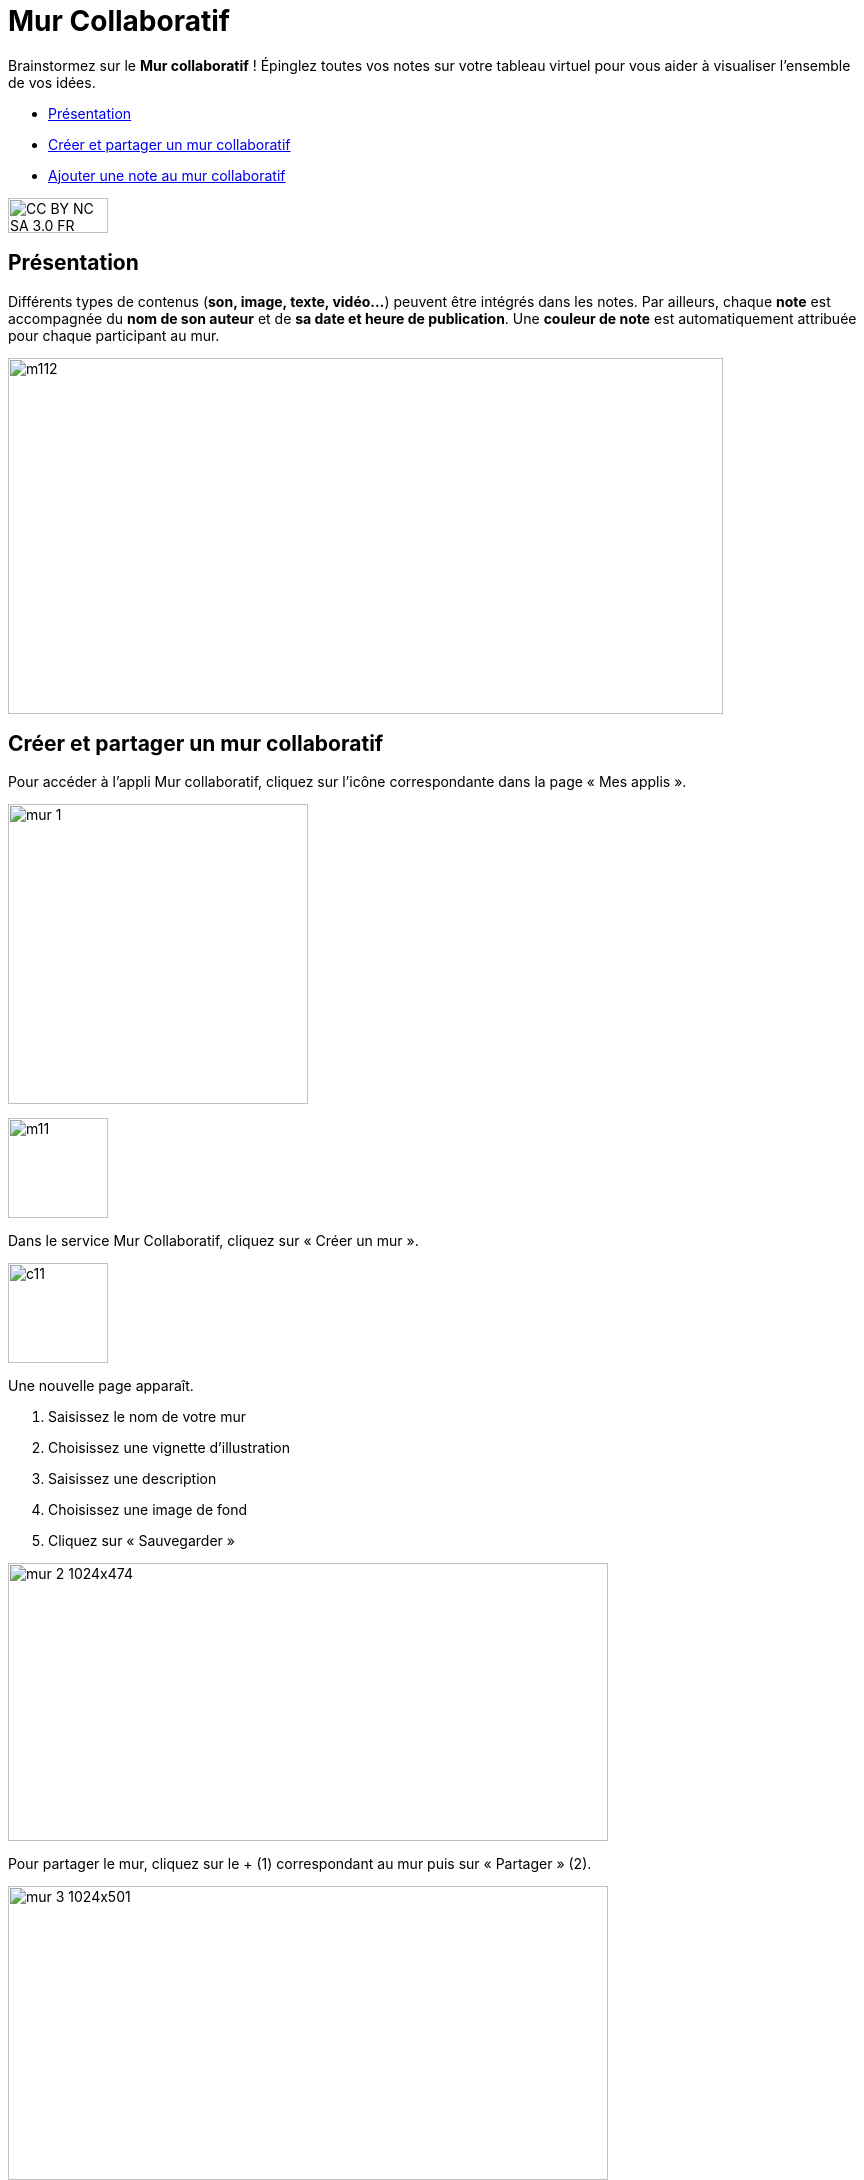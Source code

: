 [[mur-collaboratif]]
= Mur Collaboratif

Brainstormez sur le *Mur collaboratif* ! Épinglez toutes vos notes sur votre tableau virtuel pour vous aider à visualiser l'ensemble de vos idées. 

[[summary]]
* link:index.html?iframe=true#presentation[Présentation]
* link:index.html?iframe=true#cas-d-usage-1[Créer et partager un mur
collaboratif]
* link:index.html?iframe=true#cas-d-usage-2[Ajouter une note au mur
collaboratif]

image:../../wp-content/uploads/2015/03/CC-BY-NC-SA-3.0-FR-300x105.png[width=100,height=35]

[[presentation]]
== Présentation

Différents types de contenus (**son, image, texte, vidéo…**) peuvent
être intégrés dans les notes. Par ailleurs, chaque *note* est
accompagnée du *nom de son auteur* et de **sa date et heure de
publication**. Une *couleur de note* est automatiquement attribuée pour
chaque participant au mur.

image:../../wp-content/uploads/2015/06/m112.png[width=715,height=356]

[[cas-d-usage-1]]
== Créer et partager un mur collaboratif

Pour accéder à l’appli Mur collaboratif, cliquez sur l’icône
correspondante dans la page « Mes applis ».

image:../../wp-content/uploads/2016/08/mur-1.png[width=300]

image:../../wp-content/uploads/2015/06/m11.png[width=100]

Dans le service Mur Collaboratif, cliquez sur « Créer un mur ».

image:../../wp-content/uploads/2015/07/c11.png[width=100]

Une nouvelle page apparaît.

1.  Saisissez le nom de votre mur
2.  Choisissez une vignette d'illustration
3.  Saisissez une description
4.  Choisissez une image de fond
5.  Cliquez sur « Sauvegarder »

image:../../wp-content/uploads/2016/08/mur-2-1024x474.png[width=600,height=278]

Pour partager le mur, cliquez sur le + (1) correspondant au mur puis sur
« Partager » (2).

image:../../wp-content/uploads/2016/08/mur-3-1024x501.png[width=600,height=294]

Dans la fenêtre de partage, vous pouvez donner des droits de  lecture,
de contribution et de gestion à d’autres personnes sur votre mur. Pour
cela, saisissez les premières lettres du nom de l’utilisateur ou du
groupe d’utilisateurs que vous recherchez (1), sélectionnez le résultat
(2) et cochez les cases correspondant aux droits que vous souhaitez leur
attribuer (3).

Les différents droits que vous pouvez attribuer sont les suivants :

* Lecture : l’utilisateur peut visualiser le mur
* Contribution : l’utilisateur peut ajouter des notes sur le mur
* Gestion : l’utilisateur peut modifier, supprimer et partager le mur

Pour valider, cliquez sur le bouton "Partager".


image:/assets/Mur collaboratif.png[alt=""]

[[cas-d-usage-2]]
== Ajouter une note au mur collaboratif

Pour créer une note sur un mur, cliquez sur le mur souhaité.

image:../../wp-content/uploads/2016/08/mur-4-1024x229.png[width=600,height=134] +
Puis cliquez sur « Nouvelle note ».

image:../../wp-content/uploads/2015/07/c4.png[width=531,height=359]

Un post-it apparaît, présentant différentes fonctionnalités disponibles
sur la partie supérieure droite. +
image:../../wp-content/uploads/2015/06/m9.png[width=167,height=169]

Pour modifier  la couleur de la note, cliquez
sur: image:../../wp-content/uploads/2015/06/m10.png[width=26,height=25]

Une palette de couleurs apparait sur la partie supérieure de la page.
Cliquez sur la couleur désirée.

image:../../wp-content/uploads/2015/06/m111.png[width=666,height=33]

Pour afficher l'auteur de la note, cliquez
sur: image:../../wp-content/uploads/2015/06/m12.png[width=27,height=23]

image:../../wp-content/uploads/2015/06/m13.png[width=530,height=79]

Pour ajouter du contenu à la note, cliquez
sur: image:../../wp-content/uploads/2015/06/m14.png[width=27,height=24]

image:../../wp-content/uploads/2016/01/éditeur-texte_mur_collabora-1024x288.png[width=737,height=207]

Pour supprimer la note, cliquez
sur: image:../../wp-content/uploads/2015/06/m16.png[width=25,height=22]

